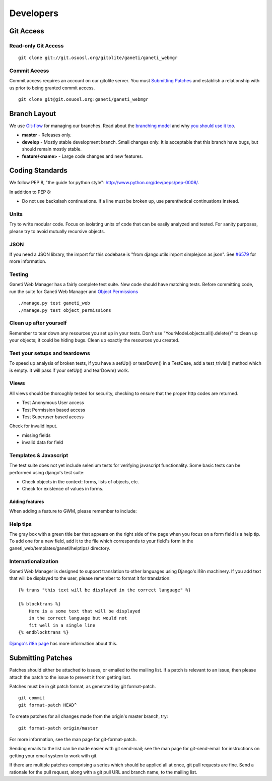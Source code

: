 ==========
Developers
==========

Git Access
----------

Read-only Git Access
''''''''''''''''''''

::

    git clone git://git.osuosl.org/gitolite/ganeti/ganeti_webmgr

Commit Access
'''''''''''''

Commit access requires an account on our gitolite server. You must
`Submitting Patches`_ and establish a relationship with us prior to being
granted commit access.

::

    git clone git@git.osuosl.org:ganeti/ganeti_webmgr

Branch Layout
-------------

We use `Git-flow <http://github.com/nvie/gitflow>`_ for managing our
branches. Read about the `branching
model <http://nvie.com/posts/a-successful-git-branching-model/>`_ and
why `you should use it
too <http://jeffkreeftmeijer.com/2010/why-arent-you-using-git-flow/>`_.

-  **master** - Releases only.
-  **develop** - Mostly stable development branch. Small changes only.
   It is acceptable that this branch have bugs, but should remain mostly
   stable.
-  **feature/<name>** - Large code changes and new features.

Coding Standards
----------------

We follow PEP 8, "the guide for python style":
`http://www.python.org/dev/peps/pep-0008/ <http://www.python.org/dev/peps/pep-0008/>`_.

In addition to PEP 8:

-  Do not use backslash continuations. If a line must be broken up, use
   parenthetical continuations instead.

Units
'''''

Try to write modular code. Focus on isolating units of code that can be
easily analyzed and tested. For sanity purposes, please try to avoid
mutually recursive objects.

JSON
''''

If you need a JSON library, the import for this codebase is "from
django.utils import simplejson as json". See `#6579 <http://code.osuosl.org/issues/6579>`_ for
more information.

Testing
'''''''

Ganeti Web Manager has a fairly complete test suite. New code should
have matching tests. Before committing code, run the suite for Ganeti
Web Manager and `Object
Permissions <http://code.osuosl.org/projects/object-permissions>`_

::

    ./manage.py test ganeti_web
    ./manage.py test object_permissions

Clean up after yourself
'''''''''''''''''''''''

Remember to tear down any resources you set up in your tests. Don't use
"YourModel.objects.all().delete()" to clean up your objects; it could be
hiding bugs. Clean up exactly the resources you created.

Test your setups and teardowns
''''''''''''''''''''''''''''''

To speed up analysis of broken tests, if you have a setUp() or
tearDown() in a TestCase, add a test\_trivial() method which is empty.
It will pass if your setUp() and tearDown() work.

Views
'''''

All views should be thoroughly tested for security, checking to ensure
that the proper http codes are returned.

-  Test Anonymous User access
-  Test Permission based access
-  Test Superuser based access

Check for invalid input.

-  missing fields
-  invalid data for field

Templates & Javascript
''''''''''''''''''''''

The test suite does not yet include selenium tests for verifying
javascript functionality. Some basic tests can be performed using
django's test suite:

-  Check objects in the context: forms, lists of objects, etc.
-  Check for existence of values in forms.

Adding features
~~~~~~~~~~~~~~~

When adding a feature to GWM, please remember to include:

Help tips
'''''''''

The gray box with a green title bar that appears on the right side of
the page when you focus on a form field is a help tip. To add one for a
new field, add it to the file which corresponds to your field's form in
the ganeti\_web/templates/ganeti/helptips/ directory.

Internationalization
''''''''''''''''''''

Ganeti Web Manager is designed to support translation to other languages
using Django's i18n machinery. If you add text that will be displayed to
the user, please remember to format it for translation:
::

    {% trans "this text will be displayed in the correct language" %}

    {% blocktrans %}
        Here is a some text that will be displayed
        in the correct language but would not
        fit well in a single line
    {% endblocktrans %}

`Django's i18n
page <https://docs.djangoproject.com/en/dev/topics/i18n/>`_ has more
information about this.

Submitting Patches
------------------

Patches should either be attached to issues, or emailed to the mailing
list. If a patch is relevant to an issue, then please attach the patch
to the issue to prevent it from getting lost.

Patches must be in git patch format, as generated by git format-patch.

::

    git commit
    git format-patch HEAD^

To create patches for all changes made from the origin's master branch,
try:

::

    git format-patch origin/master

For more information, see the man page for git-format-patch.

Sending emails to the list can be made easier with git send-mail; see
the man page for git-send-email for instructions on getting your email
system to work with git.

If there are multiple patches comprising a series which should be
applied all at once, git pull requests are fine. Send a rationale for
the pull request, along with a git pull URL and branch name, to the
mailing list.
